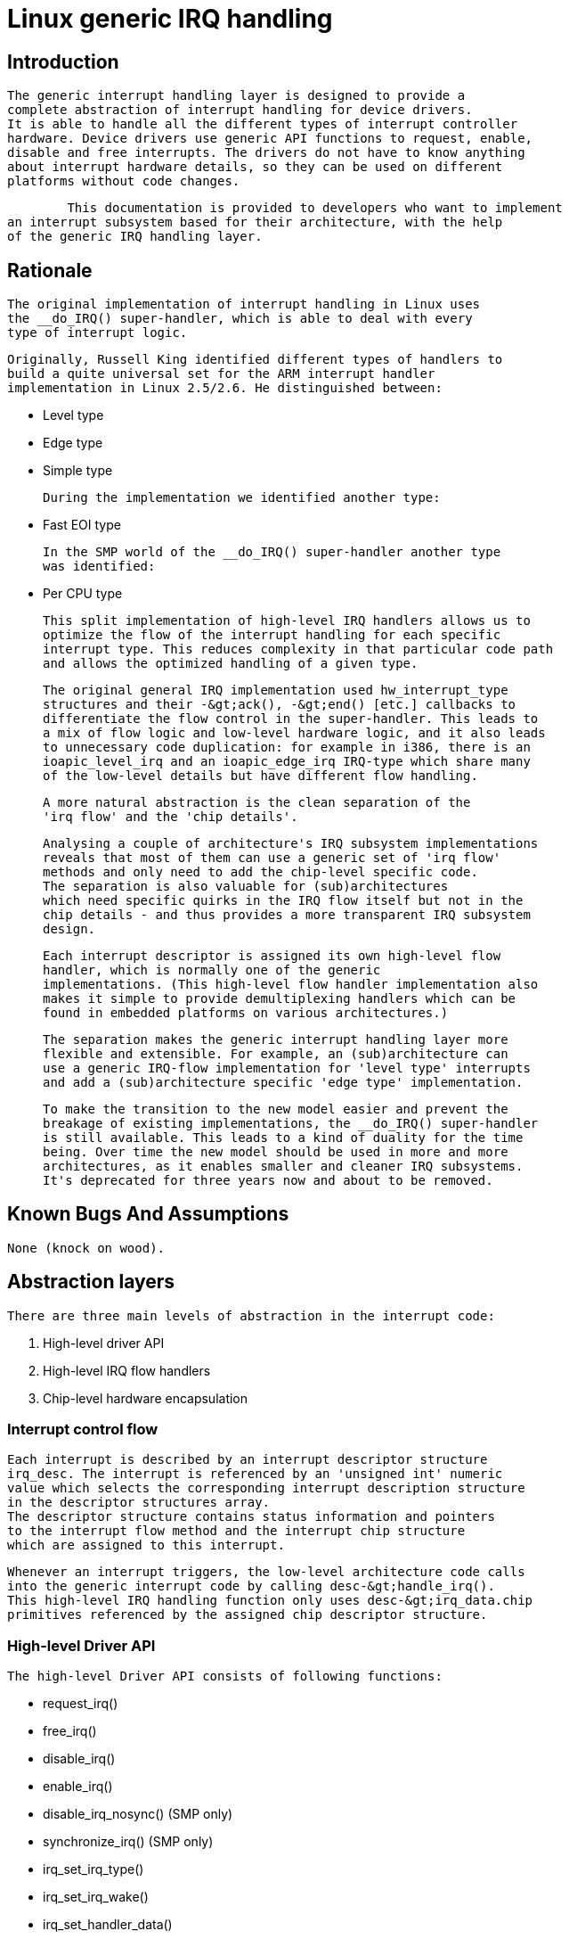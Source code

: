 = Linux generic IRQ handling

[[intro]]

== Introduction


	The generic interrupt handling layer is designed to provide a
	complete abstraction of interrupt handling for device drivers.
	It is able to handle all the different types of interrupt controller
	hardware. Device drivers use generic API functions to request, enable,
	disable and free interrupts. The drivers do not have to know anything
	about interrupt hardware details, so they can be used on different
	platforms without code changes.
    


  	This documentation is provided to developers who want to implement
	an interrupt subsystem based for their architecture, with the help
	of the generic IRQ handling layer.
    

[[rationale]]

== Rationale


	The original implementation of interrupt handling in Linux uses
	the __do_IRQ() super-handler, which is able to deal with every
	type of interrupt logic.
	


	Originally, Russell King identified different types of handlers to
	build a quite universal set for the ARM interrupt handler
	implementation in Linux 2.5/2.6. He distinguished between:
	
* Level type


* Edge type


* Simple type


	During the implementation we identified another type:
	
* Fast EOI type


	In the SMP world of the __do_IRQ() super-handler another type
	was identified:
	
* Per CPU type


	


	This split implementation of high-level IRQ handlers allows us to
	optimize the flow of the interrupt handling for each specific
	interrupt type. This reduces complexity in that particular code path
	and allows the optimized handling of a given type.
	


	The original general IRQ implementation used hw_interrupt_type
	structures and their -&gt;ack(), -&gt;end() [etc.] callbacks to
	differentiate the flow control in the super-handler. This leads to
	a mix of flow logic and low-level hardware logic, and it also leads
	to unnecessary code duplication: for example in i386, there is an
	ioapic_level_irq and an ioapic_edge_irq IRQ-type which share many
	of the low-level details but have different flow handling.
	


	A more natural abstraction is the clean separation of the
	'irq flow' and the 'chip details'.
	


	Analysing a couple of architecture's IRQ subsystem implementations
	reveals that most of them can use a generic set of 'irq flow'
	methods and only need to add the chip-level specific code.
	The separation is also valuable for (sub)architectures
	which need specific quirks in the IRQ flow itself but not in the
	chip details - and thus provides a more transparent IRQ subsystem
	design.
	


	Each interrupt descriptor is assigned its own high-level flow
	handler, which is normally one of the generic
	implementations. (This high-level flow handler implementation also
	makes it simple to provide demultiplexing handlers which can be
	found in embedded platforms on various architectures.)
	


	The separation makes the generic interrupt handling layer more
	flexible and extensible. For example, an (sub)architecture can
	use a generic IRQ-flow implementation for 'level type' interrupts
	and add a (sub)architecture specific 'edge type' implementation.
	


	To make the transition to the new model easier and prevent the
	breakage of existing implementations, the __do_IRQ() super-handler
	is still available. This leads to a kind of duality for the time
	being. Over time the new model should be used in more and more
	architectures, as it enables smaller and cleaner IRQ subsystems.
	It's deprecated for three years now and about to be removed.
	

[[bugs]]

== Known Bugs And Assumptions


	None (knock on wood).
    

[[Abstraction]]

== Abstraction layers


	There are three main levels of abstraction in the interrupt code:
	
. High-level driver API


. High-level IRQ flow handlers


. Chip-level hardware encapsulation


    

[[Interrupt_control_flow]]

=== Interrupt control flow


	Each interrupt is described by an interrupt descriptor structure
	irq_desc. The interrupt is referenced by an 'unsigned int' numeric
	value which selects the corresponding interrupt description structure
	in the descriptor structures array.
	The descriptor structure contains status information and pointers
	to the interrupt flow method and the interrupt chip structure
	which are assigned to this interrupt.
	


	Whenever an interrupt triggers, the low-level architecture code calls
	into the generic interrupt code by calling desc-&gt;handle_irq().
	This high-level IRQ handling function only uses desc-&gt;irq_data.chip
	primitives referenced by the assigned chip descriptor structure.
	

[[Highlevel_Driver_API]]

=== High-level Driver API


	  The high-level Driver API consists of following functions:
	  
* request_irq()


* free_irq()


* disable_irq()


* enable_irq()


* disable_irq_nosync() (SMP only)


* synchronize_irq() (SMP only)


* irq_set_irq_type()


* irq_set_irq_wake()


* irq_set_handler_data()


* irq_set_chip()


* irq_set_chip_data()


	  See the autogenerated function documentation for details.
	

[[Highlevel_IRQ_flow_handlers]]

=== High-level IRQ flow handlers


	  The generic layer provides a set of pre-defined irq-flow methods:
	  
* handle_level_irq


* handle_edge_irq


* handle_fasteoi_irq


* handle_simple_irq


* handle_percpu_irq


* handle_edge_eoi_irq


* handle_bad_irq


	  The interrupt flow handlers (either pre-defined or architecture
	  specific) are assigned to specific interrupts by the architecture
	  either during bootup or during device initialization.
	

[[Default_flow_implementations]]

==== Default flow implementations

[[Helper_functions]]

===== Helper functions


		The helper functions call the chip primitives and
		are used by the default flow implementations.
		The following helper functions are implemented (simplified excerpt):
		
----

default_enable(struct irq_data *data)
{
	desc->irq_data.chip->irq_unmask(data);
}

default_disable(struct irq_data *data)
{
	if (!delay_disable(data))
		desc->irq_data.chip->irq_mask(data);
}

default_ack(struct irq_data *data)
{
	chip->irq_ack(data);
}

default_mask_ack(struct irq_data *data)
{
	if (chip->irq_mask_ack) {
		chip->irq_mask_ack(data);
	} else {
		chip->irq_mask(data);
		chip->irq_ack(data);
	}
}

noop(struct irq_data *data))
{
}

		
----


	        

[[Default_flow_handler_implementations]]

==== Default flow handler implementations

[[Default_Level_IRQ_flow_handler]]

===== Default Level IRQ flow handler


		handle_level_irq provides a generic implementation
		for level-triggered interrupts.
		


		The following control flow is implemented (simplified excerpt):
		
----

desc->irq_data.chip->irq_mask_ack();
handle_irq_event(desc->action);
desc->irq_data.chip->irq_unmask();
		
----


		

[[Default_FASTEOI_IRQ_flow_handler]]

===== Default Fast EOI IRQ flow handler


		handle_fasteoi_irq provides a generic implementation
		for interrupts, which only need an EOI at the end of
		the handler.
		


		The following control flow is implemented (simplified excerpt):
		
----

handle_irq_event(desc->action);
desc->irq_data.chip->irq_eoi();
		
----


		

[[Default_Edge_IRQ_flow_handler]]

===== Default Edge IRQ flow handler


		handle_edge_irq provides a generic implementation
		for edge-triggered interrupts.
		


		The following control flow is implemented (simplified excerpt):
		
----

if (desc->status & running) {
	desc->irq_data.chip->irq_mask_ack();
	desc->status |= pending | masked;
	return;
}
desc->irq_data.chip->irq_ack();
desc->status |= running;
do {
	if (desc->status & masked)
		desc->irq_data.chip->irq_unmask();
	desc->status &= ~pending;
	handle_irq_event(desc->action);
} while (status & pending);
desc->status &= ~running;
		
----


		

[[Default_simple_IRQ_flow_handler]]

===== Default simple IRQ flow handler


		handle_simple_irq provides a generic implementation
		for simple interrupts.
		


		Note: The simple flow handler does not call any
		handler/chip primitives.
		


		The following control flow is implemented (simplified excerpt):
		
----

handle_irq_event(desc->action);
		
----


		

[[Default_per_CPU_flow_handler]]

===== Default per CPU flow handler


		handle_percpu_irq provides a generic implementation
		for per CPU interrupts.
		


		Per CPU interrupts are only available on SMP and
		the handler provides a simplified version without
		locking.
		


		The following control flow is implemented (simplified excerpt):
		
----

if (desc->irq_data.chip->irq_ack)
	desc->irq_data.chip->irq_ack();
handle_irq_event(desc->action);
if (desc->irq_data.chip->irq_eoi)
        desc->irq_data.chip->irq_eoi();
		
----


		

[[EOI_Edge_IRQ_flow_handler]]

===== EOI Edge IRQ flow handler


		handle_edge_eoi_irq provides an abnomination of the edge
		handler which is solely used to tame a badly wreckaged
		irq controller on powerpc/cell.
		

[[BAD_IRQ_flow_handler]]

===== Bad IRQ flow handler


		handle_bad_irq is used for spurious interrupts which
		have no real handler assigned..
		

[[Quirks_and_optimizations]]

==== Quirks and optimizations


	The generic functions are intended for 'clean' architectures and chips,
	which have no platform-specific IRQ handling quirks. If an architecture
	needs to implement quirks on the 'flow' level then it can do so by
	overriding the high-level irq-flow handler.
	

[[Delayed_interrupt_disable]]

==== Delayed interrupt disable


	This per interrupt selectable feature, which was introduced by Russell
	King in the ARM interrupt implementation, does not mask an interrupt
	at the hardware level when disable_irq() is called. The interrupt is
	kept enabled and is masked in the flow handler when an interrupt event
	happens. This prevents losing edge interrupts on hardware which does
	not store an edge interrupt event while the interrupt is disabled at
	the hardware level. When an interrupt arrives while the IRQ_DISABLED
	flag is set, then the interrupt is masked at the hardware level and
	the IRQ_PENDING bit is set. When the interrupt is re-enabled by
	enable_irq() the pending bit is checked and if it is set, the
	interrupt is resent either via hardware or by a software resend
	mechanism. (It's necessary to enable CONFIG_HARDIRQS_SW_RESEND when
	you want to use the delayed interrupt disable feature and your
	hardware is not capable of retriggering	an interrupt.)
	The delayed interrupt disable is not configurable.
	

[[Chiplevel_hardware_encapsulation]]

=== Chip-level hardware encapsulation


	The chip-level hardware descriptor structure irq_chip
	contains all the direct chip relevant functions, which
	can be utilized by the irq flow implementations.
	  
* irq_ack()


* irq_mask_ack() - Optional, recommended for performance


* irq_mask()


* irq_unmask()


* irq_eoi() - Optional, required for EOI flow handlers


* irq_retrigger() - Optional


* irq_set_type() - Optional


* irq_set_wake() - Optional


	These primitives are strictly intended to mean what they say: ack means
	ACK, masking means masking of an IRQ line, etc. It is up to the flow
	handler(s) to use these basic units of low-level functionality.
	

[[doirq]]

== __do_IRQ entry point


	The original implementation __do_IRQ() was an alternative entry
	point for all types of interrupts. It no longer exists.
     


	This handler turned out to be not suitable for all
	interrupt hardware and was therefore reimplemented with split
	functionality for edge/level/simple/percpu interrupts. This is not
	only a functional optimization. It also shortens code paths for
	interrupts.
      

[[locking]]

== Locking on SMP


	The locking of chip registers is up to the architecture that
	defines the chip primitives. The per-irq structure is
	protected via desc-&gt;lock, by the generic layer.
     

[[genericchip]]

== Generic interrupt chip


       To avoid copies of identical implementations of IRQ chips the
       core provides a configurable generic interrupt chip
       implementation. Developers should check carefully whether the
       generic chip fits their needs before implementing the same
       functionality slightly differently themselves.
     

[[structs]]

== Structures


     This chapter contains the autogenerated documentation of the structures which are
     used in the generic IRQ layer.
     

[[pubfunctions]]

== Public Functions Provided


     This chapter contains the autogenerated documentation of the kernel API functions
      which are exported.
     

[[intfunctions]]

== Internal Functions Provided


     This chapter contains the autogenerated documentation of the internal functions.
     

[[credits]]

== Credits


		The following people have contributed to this document:
		
. Thomas Gleixnerpass:[<email>tglx@linutronix.de</email>]


. Ingo Molnarpass:[<email>mingo@elte.hu</email>]


	

